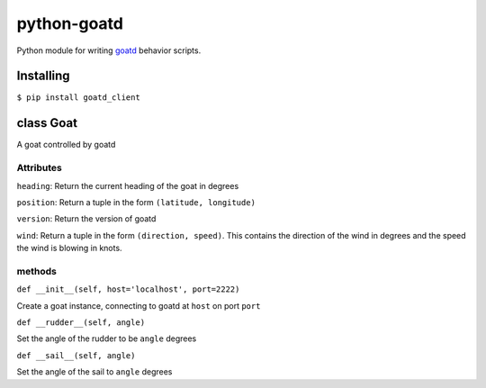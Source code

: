 ============
python-goatd
============

.. image:: https://badge.fury.io/py/goatd_client.svg
    :target: http://badge.fury.io/py/goatd_client

.. image:: https://travis-ci.org/goatd/python-goatd.png?branch=master
    :target: https://travis-ci.org/goatd/python-goatd

Python module for writing `goatd <https://github.com/goatd/goatd>`_ behavior
scripts.

Installing
==========

``$ pip install goatd_client``

class **Goat**
==============

A goat controlled by goatd


**Attributes**
----------------

``heading``:
Return the current heading of the goat in degrees

``position``:
Return a tuple in the form ``(latitude, longitude)``

``version``:
Return the version of goatd

``wind``:
Return a tuple in the form ``(direction, speed)``. This contains the direction of the wind in degrees and the speed the wind is blowing in knots.

**methods**
-----------

``def __init__(self, host='localhost', port=2222)``

Create a goat instance, connecting to goatd at ``host`` on port ``port``

``def __rudder__(self, angle)``

Set the angle of the rudder to be ``angle`` degrees

``def __sail__(self, angle)``

Set the angle of the sail to ``angle`` degrees

